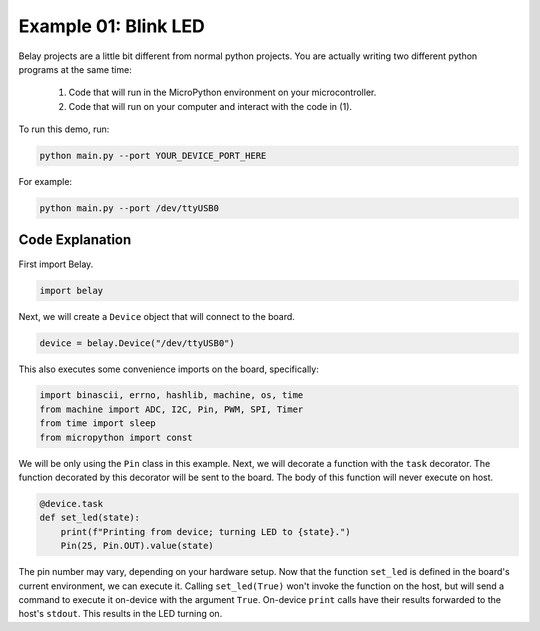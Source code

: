 Example 01: Blink LED
=====================

Belay projects are a little bit different from normal python projects.
You are actually writing two different python programs at the same time:

    1. Code that will run in the MicroPython environment on your microcontroller.

    2. Code that will run on your computer and interact with the code in (1).

To run this demo, run:

.. code-block:: bash

   python main.py --port YOUR_DEVICE_PORT_HERE

For example:

.. code-block:: bash

   python main.py --port /dev/ttyUSB0


Code Explanation
^^^^^^^^^^^^^^^^

First import Belay.

.. code-block:: python

   import belay

Next, we will create a ``Device`` object that will connect to the board.

.. code-block:: python

      device = belay.Device("/dev/ttyUSB0")

This also executes some convenience imports on the board, specifically:

.. code-block:: python

   import binascii, errno, hashlib, machine, os, time
   from machine import ADC, I2C, Pin, PWM, SPI, Timer
   from time import sleep
   from micropython import const

We will be only using the ``Pin`` class in this example.
Next, we will decorate a function with the ``task`` decorator.
The function decorated by this decorator will be sent to the board.
The body of this function will never execute on host.

.. code-block:: python

   @device.task
   def set_led(state):
       print(f"Printing from device; turning LED to {state}.")
       Pin(25, Pin.OUT).value(state)

The pin number may vary, depending on your hardware setup.
Now that the function ``set_led`` is defined in the board's current environment, we can execute it.
Calling ``set_led(True)`` won't invoke the function on the host, but will send a command to execute it on-device with the argument ``True``.
On-device ``print`` calls have their results forwarded to the host's ``stdout``.
This results in the LED turning on.
